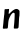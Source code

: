SplineFontDB: 3.2
FontName: Untitled8
FullName: Untitled8
FamilyName: Untitled8
Weight: Regular
Copyright: Copyright (c) 2020, Krister Olsson
UComments: "2020-3-14: Created with FontForge (http://fontforge.org)"
Version: 001.000
ItalicAngle: 0
UnderlinePosition: -100
UnderlineWidth: 50
Ascent: 800
Descent: 200
InvalidEm: 0
LayerCount: 2
Layer: 0 0 "Back" 1
Layer: 1 0 "Fore" 0
XUID: [1021 70 -505071542 14994854]
OS2Version: 0
OS2_WeightWidthSlopeOnly: 0
OS2_UseTypoMetrics: 1
CreationTime: 1584236385
ModificationTime: 1584236385
OS2TypoAscent: 0
OS2TypoAOffset: 1
OS2TypoDescent: 0
OS2TypoDOffset: 1
OS2TypoLinegap: 0
OS2WinAscent: 0
OS2WinAOffset: 1
OS2WinDescent: 0
OS2WinDOffset: 1
HheadAscent: 0
HheadAOffset: 1
HheadDescent: 0
HheadDOffset: 1
OS2Vendor: 'PfEd'
DEI: 91125
Encoding: ISO8859-1
UnicodeInterp: none
NameList: AGL For New Fonts
DisplaySize: -48
AntiAlias: 1
FitToEm: 0
BeginChars: 256 1

StartChar: n
Encoding: 110 110 0
Width: 550
Flags: W
VStem: 71.1924 122.287<61.1037 263.813> 115.876 104.856<475.545 546.647> 349.828 112.582<64.1954 342.449> 365.718 122.263<151.912 436.569>
LayerCount: 2
Fore
SplineSet
200.024414062 549.525390625 m 0x40
 210.973632812 551.217773438 221.756835938 552.306640625 223.747070312 551.920898438 c 0
 228.89453125 550.924804688 227.905273438 526.350585938 220.732421875 477.080078125 c 0
 215.260742188 439.489257812 215.213867188 434.538085938 220.280273438 429.634765625 c 0
 225.321289062 424.756835938 229.794921875 428.174804688 261.364257812 461.021484375 c 0
 299.24609375 500.4375 331.243164062 524.823242188 365.352539062 540.275390625 c 0
 394.915039062 553.666015625 406.9921875 555.20703125 431.776367188 548.749023438 c 0
 450.024414062 543.994140625 455.981445312 540.188476562 470.827148438 523.795898438 c 2
 488.345703125 504.452148438 l 1
 487.98046875 440.583984375 l 2x50
 487.765625 402.993164062 486.026367188 373.711914062 483.751953125 369.416015625 c 0
 479.220703125 360.857421875 475.926757812 316.861328125 470.224609375 188.758789062 c 0
 467.951171875 137.6640625 464.426757812 91.4140625 462.41015625 86.2041015625 c 0
 454.009765625 64.5048828125 446.740234375 61.638671875 397.834960938 60.74609375 c 0
 373.017578125 60.29296875 351.55078125 61.3955078125 349.828125 63.2119140625 c 0x20
 344.02734375 69.326171875 343.490234375 98.978515625 348.612304688 130.365234375 c 0
 351.387695312 147.376953125 355.405273438 186.934570312 357.505859375 217.956054688 c 0
 359.607421875 248.978515625 361.915039062 280.293945312 362.616210938 287.298828125 c 0
 363.319335938 294.334960938 364.712890625 330.729492188 365.717773438 368.321289062 c 2
 367.54296875 436.569335938 l 1
 358.208984375 447.8828125 l 2
 347.360351562 461.032226562 336.885742188 461.879882812 318.637695312 451.0859375 c 0
 305.864257812 443.529296875 265.717773438 396.247070312 265.717773438 388.758789062 c 0
 265.717773438 386.793945312 262.67578125 380.729492188 259.126953125 375.620117188 c 0
 247.97265625 359.5625 218.919921875 290.014648438 216.895507812 274.525390625 c 0
 215.827148438 266.350585938 213.221679688 251.897460938 210.973632812 241.678710938 c 0
 208.770507812 231.666015625 204.900390625 191.313476562 202.396484375 152.262695312 c 0
 199.893554688 113.211914062 195.869140625 77.4716796875 193.479492188 73.0654296875 c 0
 187.705078125 62.4189453125 178.126953125 59.7958984375 148.200195312 60.6650390625 c 0
 134.696289062 61.0576171875 116.9765625 59.6396484375 109.331054688 57.5546875 c 0
 98.3818359375 54.568359375 92.5400390625 54.8505859375 82.87109375 58.83203125 c 0
 71.1025390625 63.6787109375 70.5 64.8544921875 71.1923828125 81.642578125 c 0x90
 71.5966796875 91.4482421875 74.3642578125 116.678710938 77.396484375 138.211914062 c 0
 80.4296875 159.744140625 83.9296875 193.114257812 85.2431640625 213.029296875 c 0
 86.556640625 232.920898438 90.46875 273.430664062 94.0029296875 303.72265625 c 0
 97.537109375 334.014648438 100.470703125 362.54296875 100.572265625 367.590820312 c 0
 100.672851562 372.609375 102.643554688 386.569335938 104.951171875 398.61328125 c 0
 107.264648438 410.6796875 109.885742188 444.598632812 110.791015625 474.16015625 c 0
 111.696289062 503.72265625 113.979492188 531.907226562 115.875976562 536.934570312 c 0
 119.659179688 546.958984375 120.462890625 547.14453125 158.053710938 546.688476562 c 0
 170.09765625 546.54296875 188.984375 547.819335938 200.024414062 549.525390625 c 0x40
EndSplineSet
EndChar
EndChars
EndSplineFont
